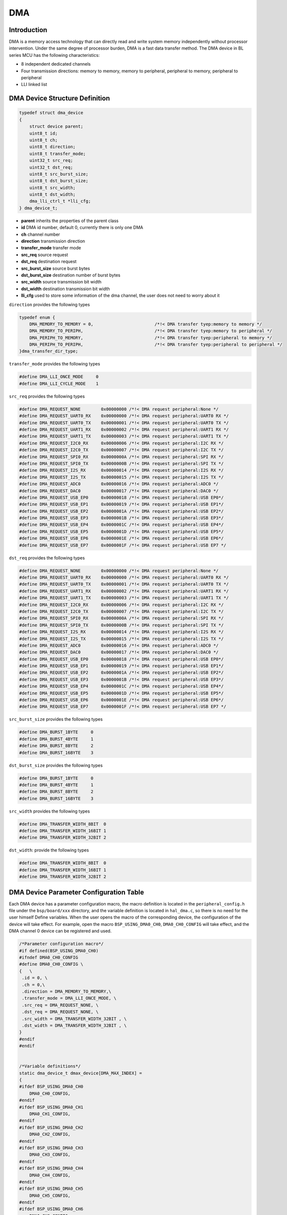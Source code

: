 DMA
=========================

Introduction
------------------------

DMA is a memory access technology that can directly read and write system memory independently without processor intervention. Under the same degree of processor burden, DMA is a fast data transfer method. The DMA device in BL series MCU has the following characteristics:

- 8 independent dedicated channels
- Four transmission directions: memory to memory, memory to peripheral, peripheral to memory, peripheral to peripheral
- LLI linked list

DMA Device Structure Definition
----------------------------------

.. code-block:: C

    typedef struct dma_device
    {
        struct device parent;
        uint8_t id;
        uint8_t ch;
        uint8_t direction;
        uint8_t transfer_mode;
        uint32_t src_req;
        uint32_t dst_req;
        uint8_t src_burst_size;
        uint8_t dst_burst_size;
        uint8_t src_width;
        uint8_t dst_width;
        dma_lli_ctrl_t *lli_cfg;
    } dma_device_t;

- **parent**            inherits the properties of the parent class
- **id**                DMA id number, default 0, currently there is only one DMA
- **ch**                channel number
- **direction**         transmission direction
- **transfer_mode**     transfer mode
- **src_req**           source request
- **dst_req**           destination request
- **src_burst_size**    source burst bytes
- **dst_burst_size**    destination number of burst bytes
- **src_width**         source transmission bit width
- **dst_width**         destination transmission bit width
- **lli_cfg**           used to store some information of the dma channel, the user does not need to worry about it

``direction`` provides the following types

.. code-block:: C

    typedef enum {
        DMA_MEMORY_TO_MEMORY = 0,                        /*!< DMA transfer tyep:memory to memory */
        DMA_MEMORY_TO_PERIPH,                            /*!< DMA transfer tyep:memory to peripheral */
        DMA_PERIPH_TO_MEMORY,                            /*!< DMA transfer tyep:peripheral to memory */
        DMA_PERIPH_TO_PERIPH,                            /*!< DMA transfer tyep:peripheral to peripheral */
    }dma_transfer_dir_type;

``transfer_mode`` provides the following types

.. code-block:: C

    #define DMA_LLI_ONCE_MODE     0
    #define DMA_LLI_CYCLE_MODE    1

``src_req`` provides the following types

.. code-block:: C

    #define DMA_REQUEST_NONE        0x00000000 /*!< DMA request peripheral:None */
    #define DMA_REQUEST_UART0_RX    0x00000000 /*!< DMA request peripheral:UART0 RX */
    #define DMA_REQUEST_UART0_TX    0x00000001 /*!< DMA request peripheral:UART0 TX */
    #define DMA_REQUEST_UART1_RX    0x00000002 /*!< DMA request peripheral:UART1 RX */
    #define DMA_REQUEST_UART1_TX    0x00000003 /*!< DMA request peripheral:UART1 TX */
    #define DMA_REQUEST_I2C0_RX     0x00000006 /*!< DMA request peripheral:I2C RX */
    #define DMA_REQUEST_I2C0_TX     0x00000007 /*!< DMA request peripheral:I2C TX */
    #define DMA_REQUEST_SPI0_RX     0x0000000A /*!< DMA request peripheral:SPI RX */
    #define DMA_REQUEST_SPI0_TX     0x0000000B /*!< DMA request peripheral:SPI TX */
    #define DMA_REQUEST_I2S_RX      0x00000014 /*!< DMA request peripheral:I2S RX */
    #define DMA_REQUEST_I2S_TX      0x00000015 /*!< DMA request peripheral:I2S TX */
    #define DMA_REQUEST_ADC0        0x00000016 /*!< DMA request peripheral:ADC0 */
    #define DMA_REQUEST_DAC0        0x00000017 /*!< DMA request peripheral:DAC0 */
    #define DMA_REQUEST_USB_EP0     0x00000018 /*!< DMA request peripheral:USB EP0*/
    #define DMA_REQUEST_USB_EP1     0x00000019 /*!< DMA request peripheral:USB EP1*/
    #define DMA_REQUEST_USB_EP2     0x0000001A /*!< DMA request peripheral:USB EP2*/
    #define DMA_REQUEST_USB_EP3     0x0000001B /*!< DMA request peripheral:USB EP3*/
    #define DMA_REQUEST_USB_EP4     0x0000001C /*!< DMA request peripheral:USB EP4*/
    #define DMA_REQUEST_USB_EP5     0x0000001D /*!< DMA request peripheral:USB EP5*/
    #define DMA_REQUEST_USB_EP6     0x0000001E /*!< DMA request peripheral:USB EP6*/
    #define DMA_REQUEST_USB_EP7     0x0000001F /*!< DMA request peripheral:USB EP7 */

``dst_req`` provides the following types

.. code-block:: C

    #define DMA_REQUEST_NONE        0x00000000 /*!< DMA request peripheral:None */
    #define DMA_REQUEST_UART0_RX    0x00000000 /*!< DMA request peripheral:UART0 RX */
    #define DMA_REQUEST_UART0_TX    0x00000001 /*!< DMA request peripheral:UART0 TX */
    #define DMA_REQUEST_UART1_RX    0x00000002 /*!< DMA request peripheral:UART1 RX */
    #define DMA_REQUEST_UART1_TX    0x00000003 /*!< DMA request peripheral:UART1 TX */
    #define DMA_REQUEST_I2C0_RX     0x00000006 /*!< DMA request peripheral:I2C RX */
    #define DMA_REQUEST_I2C0_TX     0x00000007 /*!< DMA request peripheral:I2C TX */
    #define DMA_REQUEST_SPI0_RX     0x0000000A /*!< DMA request peripheral:SPI RX */
    #define DMA_REQUEST_SPI0_TX     0x0000000B /*!< DMA request peripheral:SPI TX */
    #define DMA_REQUEST_I2S_RX      0x00000014 /*!< DMA request peripheral:I2S RX */
    #define DMA_REQUEST_I2S_TX      0x00000015 /*!< DMA request peripheral:I2S TX */
    #define DMA_REQUEST_ADC0        0x00000016 /*!< DMA request peripheral:ADC0 */
    #define DMA_REQUEST_DAC0        0x00000017 /*!< DMA request peripheral:DAC0 */
    #define DMA_REQUEST_USB_EP0     0x00000018 /*!< DMA request peripheral:USB EP0*/
    #define DMA_REQUEST_USB_EP1     0x00000019 /*!< DMA request peripheral:USB EP1*/
    #define DMA_REQUEST_USB_EP2     0x0000001A /*!< DMA request peripheral:USB EP2*/
    #define DMA_REQUEST_USB_EP3     0x0000001B /*!< DMA request peripheral:USB EP3*/
    #define DMA_REQUEST_USB_EP4     0x0000001C /*!< DMA request peripheral:USB EP4*/
    #define DMA_REQUEST_USB_EP5     0x0000001D /*!< DMA request peripheral:USB EP5*/
    #define DMA_REQUEST_USB_EP6     0x0000001E /*!< DMA request peripheral:USB EP6*/
    #define DMA_REQUEST_USB_EP7     0x0000001F /*!< DMA request peripheral:USB EP7 */

``src_burst_size`` provides the following types

.. code-block:: C

    #define DMA_BURST_1BYTE     0
    #define DMA_BURST_4BYTE     1
    #define DMA_BURST_8BYTE     2
    #define DMA_BURST_16BYTE    3

``dst_burst_size`` provides the following types

.. code-block:: C

    #define DMA_BURST_1BYTE     0
    #define DMA_BURST_4BYTE     1
    #define DMA_BURST_8BYTE     2
    #define DMA_BURST_16BYTE    3

``src_width`` provides the following types

.. code-block:: C

    #define DMA_TRANSFER_WIDTH_8BIT  0
    #define DMA_TRANSFER_WIDTH_16BIT 1
    #define DMA_TRANSFER_WIDTH_32BIT 2

``dst_width``: provide the following types

.. code-block:: C

    #define DMA_TRANSFER_WIDTH_8BIT  0
    #define DMA_TRANSFER_WIDTH_16BIT 1
    #define DMA_TRANSFER_WIDTH_32BIT 2

DMA Device Parameter Configuration Table
------------------------------------------------

Each DMA device has a parameter configuration macro, the macro definition is located in the ``peripheral_config.h`` file under the ``bsp/board/xxx`` directory, and the variable definition is located in ``hal_dma.c``, so there is no need for the user himself Define variables. When the user opens the macro of the corresponding device, the configuration of the device will take effect. For example, open the macro ``BSP_USING_DMA0_CH0``, ``DMA0_CH0_CONFIG`` will take effect, and the DMA channel 0 device can be registered and used.

.. code-block:: C

    /*Parameter configuration macro*/
    #if defined(BSP_USING_DMA0_CH0)
    #ifndef DMA0_CH0_CONFIG
    #define DMA0_CH0_CONFIG \
    {   \
     .id = 0, \
     .ch = 0,\
     .direction = DMA_MEMORY_TO_MEMORY,\
     .transfer_mode = DMA_LLI_ONCE_MODE, \
     .src_req = DMA_REQUEST_NONE, \
     .dst_req = DMA_REQUEST_NONE, \
     .src_width = DMA_TRANSFER_WIDTH_32BIT , \
     .dst_width = DMA_TRANSFER_WIDTH_32BIT , \
    }
    #endif
    #endif


    /*Variable definitions*/
    static dma_device_t dmax_device[DMA_MAX_INDEX] =
    {
    #ifdef BSP_USING_DMA0_CH0
        DMA0_CH0_CONFIG,
    #endif
    #ifdef BSP_USING_DMA0_CH1
        DMA0_CH1_CONFIG,
    #endif
    #ifdef BSP_USING_DMA0_CH2
        DMA0_CH2_CONFIG,
    #endif
    #ifdef BSP_USING_DMA0_CH3
        DMA0_CH3_CONFIG,
    #endif
    #ifdef BSP_USING_DMA0_CH4
        DMA0_CH4_CONFIG,
    #endif
    #ifdef BSP_USING_DMA0_CH5
        DMA0_CH5_CONFIG,
    #endif
    #ifdef BSP_USING_DMA0_CH6
        DMA0_CH6_CONFIG,
    #endif
    #ifdef BSP_USING_DMA0_CH7
        DMA0_CH7_CONFIG,
    #endif
    };

.. note::
    The above configuration can be modified through ``DMA_DEV(dev)->xxx`` and can only be used before calling ``device_open``.

DMA Device Interface
------------------------

The DMA device interface follows which provided by the standard device driver management layer. In order to facilitate the user to call, some standard interfaces are redefined using macros.

**dma_register**
^^^^^^^^^^^^^^^^^^^^^^^^

``dma_register`` is used to register a DMA device standard driver interface. Before registering, you need to open the channel macro definition of the corresponding DMA device. For example, after defining the macro ``BSP_USING_DMA_CH0``, the 0 channel of the ``DMA`` device can be used. After the registration is completed, other interfaces can be used. If the macro is not defined, the 0 channel of the ``DMA`` device cannot be used.

.. code-block:: C

    int dma_register(enum dma_index_type index, const char *name);

- **index** device index to be registered
- **name** device name to be registered

``index`` is used to select the configuration of a certain channel of DMA, an index corresponds to a channel configuration of a DMA, for example, ``DMA_CH0_INDEX`` corresponds to the configuration of DMA channel 0, and ``index`` has the following optional types

.. code-block:: C

    enum dma_index_type
    {
    #ifdef BSP_USING_DMA0_CH0
        DMA0_CH0_INDEX,
    #endif
    #ifdef BSP_USING_DMA0_CH1
        DMA0_CH1_INDEX,
    #endif
    #ifdef BSP_USING_DMA0_CH2
        DMA0_CH2_INDEX,
    #endif
    #ifdef BSP_USING_DMA0_CH3
        DMA0_CH3_INDEX,
    #endif
    #ifdef BSP_USING_DMA0_CH4
        DMA0_CH4_INDEX,
    #endif
    #ifdef BSP_USING_DMA0_CH5
        DMA0_CH5_INDEX,
    #endif
    #ifdef BSP_USING_DMA0_CH6
        DMA0_CH6_INDEX,
    #endif
    #ifdef BSP_USING_DMA0_CH7
        DMA0_CH7_INDEX,
    #endif
        DMA_MAX_INDEX
    };

**device_open**
^^^^^^^^^^^^^^^^

``device_open`` is used to open a channel of a dma device,this funtion calls ``dma_open`` actually.

.. code-block:: C

    int device_open(struct device *dev, uint16_t oflag);

- **dev** device handle
- **oflag** open mode
- **return** Error code, 0 means opening is successful, other means error

``oflag`` provides the following types

.. code-block:: C

    #define DEVICE_OFLAG_STREAM_TX  0x001 /* The device is turned on in polling sending mode */
    #define DEVICE_OFLAG_STREAM_RX  0x002 /* The device is turned on in polling receiving mode */
    #define DEVICE_OFLAG_INT_TX     0x004 /* The device is turned on in interrupt sending mode */
    #define DEVICE_OFLAG_INT_RX     0x008 /* The device is turned on in interrupt receiving mode */
    #define DEVICE_OFLAG_DMA_TX     0x010 /* The device is turned on in DMA transmission mode */
    #define DEVICE_OFLAG_DMA_RX     0x020 /* The device is turned on in DMA receiving mode */

**device_close**
^^^^^^^^^^^^^^^^

``device_close`` is used to close a channel of a dma device,this funtion calls ``dma_close`` actually.

.. code-block:: C

    int device_close(struct device *dev);

- **dev** device handle
- **return** error code, 0 means closing is successful, others mean error

**device_control**
^^^^^^^^^^^^^^^^^^^

``device_control`` is used to control and modify the parameters of the dma device according to commands.This funtion calls ``dma_control`` actually.

.. code-block:: C

    int device_control(struct device *dev, int cmd, void *args);

- **dev** device handle
- **cmd** device control command
- **args** control parameters
- **return** different control commands return different meanings

In addition to standard control commands, DMA devices also have their own special control commands.

.. code-block:: C

    #define DMA_CHANNEL_GET_STATUS  0x10
    #define DMA_CHANNEL_START       0x11
    #define DMA_CHANNEL_STOP        0x12
    #define DMA_CHANNEL_UPDATE      0x13

``args`` input is different depending on ``cmd``, the list is as follows:

.. list-table:: table1
    :widths: 15 10 30
    :header-rows: 1

    * - cmd
      - args
      - description
    * - DEVICE_CTRL_SET_INT
      - NULL
      - Enable DMA transfer completion interrupt
    * - DEVICE_CTRL_CLR_INT
      - NULL
      - Disable DMA transfer completion interrupt
    * - DMA_CHANNEL_GET_STATUS
      - NULL
      - Get DMA channel completion status
    * - DMA_CHANNEL_START
      - NULL
      - Open dma channel
    * - DMA_CHANNEL_STOP
      - NULL
      - Close dma channel
    * - DMA_CHANNEL_UPDATE
      - NULL
      - Update dma transmission configuration

**device_set_callback**
^^^^^^^^^^^^^^^^^^^^^^^^

``device_set_callback`` is used to register a DMA channel interrupt callback function.

.. code-block:: C

    int device_set_callback(struct device *dev, void (*callback)(struct device *dev, void *args, uint32_t size, uint32_t event));

- **dev** Device handle
- **callback** The interrupt callback function to be registered

    - **dev** device handle
    - **args** unused
    - **size** unused
    - **event** interrupt event type

``event`` type definition is as follows:

.. code-block:: C

    enum dma_event_type
    {
        DMA_EVENT_COMPLETE,
    };


**dma_channel_start**
^^^^^^^^^^^^^^^^^^^^^^

``dma_channel_start`` is used to open the DMA channel. It actually calls ``device_control``, where ``cmd`` is ``DMA_CHANNEL_START``.

.. code-block:: C

    dma_channel_start(dev)

- **dev** dma channel handle that needs to be opened


**dma_channel_stop**
^^^^^^^^^^^^^^^^^^^^^^

``dma_channel_stop`` is used to close the DMA channel. It actually calls ``device_control``, where ``cmd`` is ``DMA_CHANNEL_STOP``.

.. code-block:: C

    dma_channel_stop(dev)

- **dev** dma channel handle that needs to be closed


**dma_channel_update**
^^^^^^^^^^^^^^^^^^^^^^^

``dma_channel_update`` is used to update the DMA configuration. The actual call is ``device_control``, where ``cmd`` is ``DMA_CHANNEL_UPDATE``.

.. code-block:: C

    dma_channel_update(dev,list)

- **dev** dma channel handle that needs to be updated
- **list** dma_lli_ctrl_t handle


**dma_channel_check_busy**
^^^^^^^^^^^^^^^^^^^^^^^^^^^^^^

``dma_channel_check_busy`` is used to query whether the currently used DMA channel has completed the transfer. It actually calls ``device_control``, where ``cmd`` is ``DMA_CHANNEL_GET_STATUS``.

.. code-block:: C

    dma_channel_check_busy(dev)

- **dev** DMA channel handle to be queried
- **return** return the current DMA status, 0 means the transfer is complete, 1 means the transfer is not complete

**dma_reload**
^^^^^^^^^^^^^^^^^^^^^^^^^^^^^^

``dma_reload`` is used to update the configuration of a certain channel of DMA. Compared with ``dma_channel_update``, this function does not require the user to pass many parameters, but only needs to fill in the source address, destination address, and length. After this function is called, the DMA channel is not turned on. You need to manually call the ``dma_channel_start`` function.

.. code-block:: C

    int dma_reload(struct device *dev, uint32_t src_addr, uint32_t dst_addr, uint32_t transfer_size);

- **dev** DMA channel handle to be queried
- **src_addr** transmission source address
- **dst_addr** transmission destination address
- **transfer_size** the total length of transferred bytes. If the number of bits transferred is 16 bits or 32 bits, it needs to be converted into byte length here.

